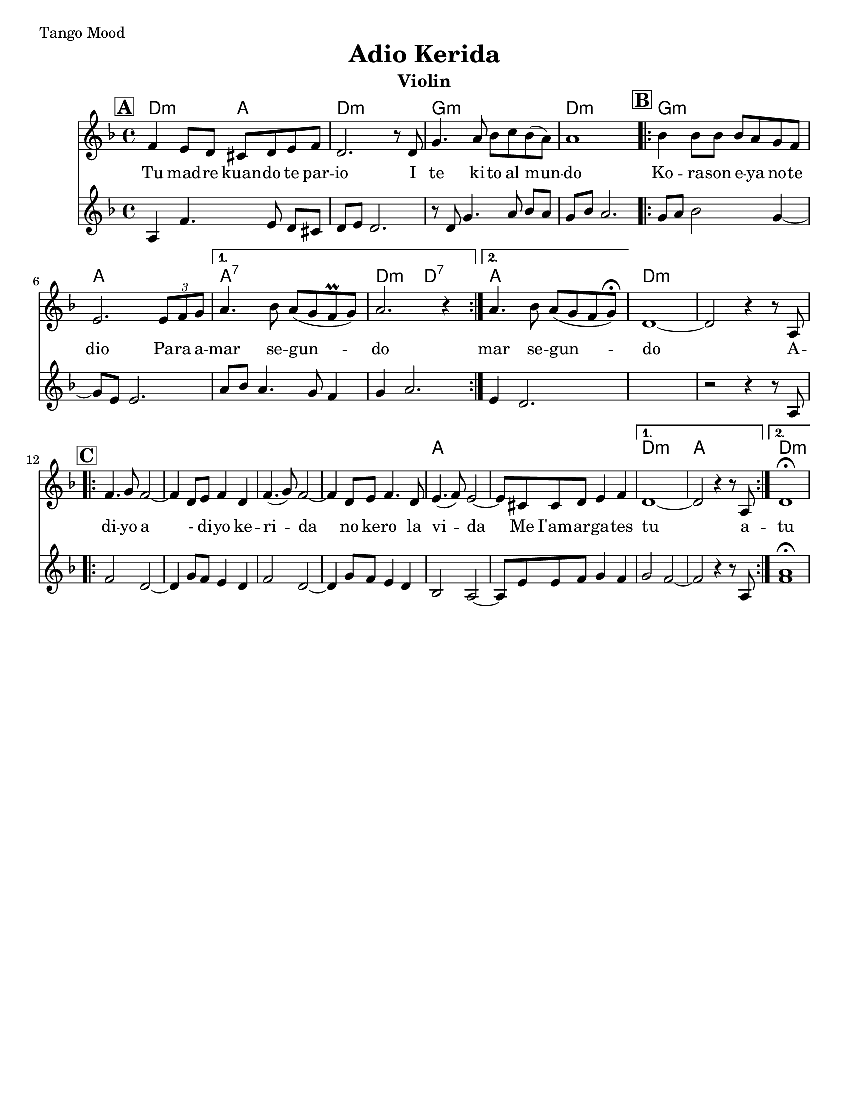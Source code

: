 \version "2.24.0"
\language "english"
%\pointAndClickOff

\paper{
  tagline = ##f
  print-all-headers = ##t
  #(set-paper-size "letter")
}
date = #(strftime "%d-%m-%Y" (localtime (current-time)))

%\markup{ \italic{ " Updated " \date  }  }
%\tempo 1/4=72
\markup{ Tango Mood }

%#################################### Melody ########################
melody = \relative c' {
  \clef treble
  \key d \minor
  \time 4/4
  \set Score.rehearsalMarkFormatter = #format-mark-box-alphabet
  \set Score.rehearsalMarkFormatter = #format-mark-box-alphabet

  %\partial 16*3 a16 d f   %lead in notes

  \mark \default
  f4 e8 d cs d e f|
  d2. r8 d|
  g4. a8 bf c bf(a)
  a1
  \repeat volta 2{
  \mark \default
    bf4 bf8 bf bf a g f|
    % e2. e4|
    e2. \tuplet 3/2 {e8 f g}|
  }
  \alternative {
    {
      a4. bf8 a (g f \prall g)|
      a2. r4|
    }
    {
      a4. bf8 a (g f g)\fermata|
    }
  }
  d1~
  d2 r4 r8 a
  %end part
  \break
  \repeat volta 2{
  \mark \default
    \mark \default
    f'4. g8 f2~
    f4 d8 e f4 d|
    f4.(g8)f2~
    f4 d8 e f4. d8|

    e4.(f8) e2~
    e8 cs cs d e4 f

  }
  \alternative {
    {d1~ d2 r4 r8 a }{d1 \fermata }
  }

}
%################################# Lyrics #####################
\addlyrics{
  Tu mad -- re kuan -- do te par -- io
  I te ki -- to al mun -- do
  Ko -- ra -- son e -- ya no -- te dio
  Pa -- ra a -- mar se -- gun -- do
  mar se -- gun -- do
  A -- di -- yo
  a - di -- yo ke -- ri -- da
  no ke -- ro la vi -- da
  Me I'am -- ar -- ga -- tes tu
  a -- tu

}
%################################# Chords #######################

secund = \relative c'{
  \key d \minor

  %begin part
  a4  f'4. e8 d [cs]|
  d e d2.|
  r8 d g4. a8 bf [a]|
  g8 bf a2.|
  \repeat volta 2{
  \mark \default
    g8 a bf2 g4~
    g8 e e2.|
    a8 bf a4. g8 f4|

  }
  \alternative {
    {
      g4 a2.
    }
    {
      e4 d2.
    }
  }
  %end part

  %add 2 empty measures for now..
  s1
  %B part, Chorus

  r2 r4 r8 a8
  \repeat volta 2{
  \mark \default
    f'2  d2~
    %d4  d8 e f4 e8 d|
    d4 g8 f e4 d|
    f2 d2~|
    d4 g8 f e4 d|
    %d4 e8 f g4

    bf2 a2~|
    %a8 a8 d e4
    a8 e' e f g4 f


  }
  \alternative{
    {
      g2 f2~
      f2 r4 r8 a,
    }
    {<<f'1 a \fermata >>  }
  }
}
harmonies = \chordmode {
  d2:m
  a2
  d1:m
  g1:m
  d1:m
  g1:m
  a1
  a1:7
  d2:m
  d2:7
  a1
  %second part
  d1:m
  s1*5
  a1*2
  d1:m
  a1
  d1:m
}

\score {
  <<
    \new ChordNames {
      \set chordChanges = ##f
      \harmonies
    }
    \new Staff
    \melody
    \new Staff \secund
  >>
  \header{
    title= "Adio Kerida"
    subtitle=""
    composer= ""
    instrument = "Violin"
    arranger= ""
  }
  \midi{\tempo 4 = 120}
  \layout{indent = 1.0\cm}
}
